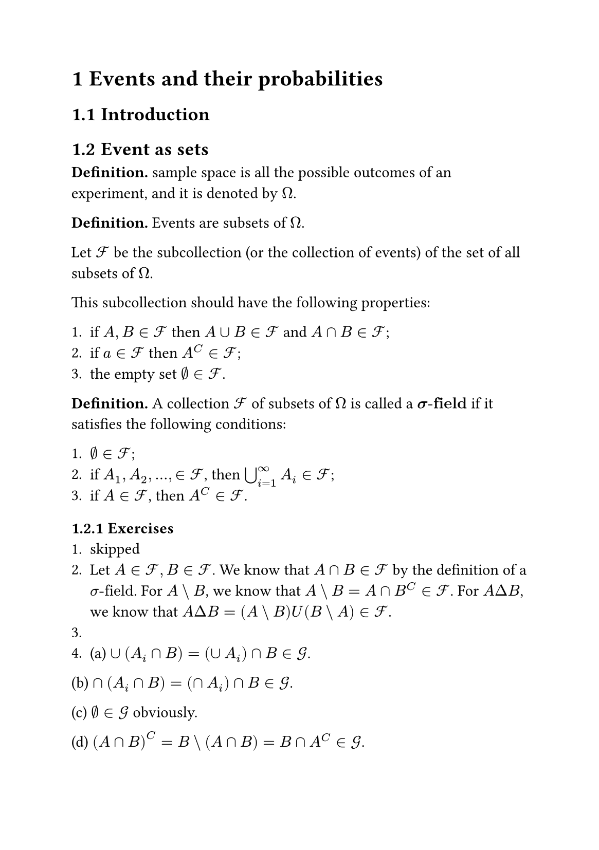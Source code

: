 #set page("a5")
#set heading(numbering: "1.1")
#set math.equation(numbering: "(1)")
= Events and their probabilities
== Introduction
== Event as sets
*Definition.* sample space is all the possible outcomes of an experiment, and it is denoted by $Omega$.

*Definition.* Events are subsets of $Omega$.

Let $cal(F)$ be the subcollection (or the collection of events) of the set of all subsets of $Omega$. 

This subcollection should have the following properties:

+ if $A, B in cal(F)$ then $A union B in cal(F)$ and $A sect B in cal(F)$;
+ if $a in cal(F)$ then $A^C in cal(F)$;
+ the empty set $emptyset in cal(F)$.

*Definition.* A collection $cal(F)$ of subsets of $Omega$ is called a $bold(sigma"-field")$ if it satisfies the following conditions:

+ $emptyset in cal(F)$;
+ if $A_1, A_2, dots, in cal(F)$, then $union.big_(i=1)^infinity A_i in cal(F)$;
+ if $A in cal(F)$, then $A^C in cal(F)$.


=== Exercises
1. skipped
2. Let $A in cal(F), B in cal(F)$. We know that $A sect B in cal(F)$ by the definition of a $sigma"-field"$. For $A backslash B$, we know that $A backslash B = A sect B^C in cal(F)$. For $A Delta B$, we know that $A Delta B = (A backslash B) U (B backslash A) in cal(F)$.
3. 
4. (a) $union (A_i sect B) = (union A_i) sect B in cal(G)$.

(b) $sect (A_i sect B) = (sect A_i) sect B in cal(G)$.

(c) $emptyset in cal(G)$ obviously.

(d) $(A sect B)^C = B backslash (A sect B) = B sect A^C in cal(G)$.

== Probability
*Definition.* A *probability measure* $PP$ on $(Omega, cal(F))$ is a function $PP: cal(F) arrow [0,1]$ statisfying

(a) $PP(emptyset) = 0, PP(Omega) = 1$;

(b) if $A_1, A_2, dots$ is a collection of disjoint members of $cal(F)$, in that $A_i sect A_j = emptyset$ for all pairs $i, j$ satisfying $i eq.not j$, then 

$ PP(union.big_(i=1)^infinity A_i) = sum_(i=1)^infinity PP(A_i). $

The triple $(Omega, cal(F), PP)$, comprising a set $Omega$, a $sigma"-field" cal(F)$ of subsets of $Omega$, and a probability measure $PP$ on $(Omega, cal(F)$), is called a probability space.


*Lemma.*\
(a) $PP(A^C) = 1-PP(A)$ \
(b) if $B supset.eq A "then" PP(B) = PP(A) + P(B backslash A) gt.eq PP(A)$,\
(c) $PP(A union B) = PP(A) + PP(B) - PP(A sect B)$,\
(d) *(inclusion-exclusion principle)* more generally, if $A_1, A_2, dots, A_n$ are events, then 
$ PP(union.big_(i=1)^n A_i) &= sum_i PP(A_i) - sum_(i lt j) PP(A_i sect A_j) + sum_(i<j<k) PP(A_i sect A_j sect A_k) \ &- dots  + (-1)^(n+1) PP(A_1 sect A_2 sect dots sect A_n) $

== conditional probability
*Lemma.* Let $B_1, B_2, dots, B_n$ be a partition of $Omega$ such that $PP(B_i) > 0$ for all $i$. Then $ PP(A) = sum_(i=1)^n PP(A|B_i)PP(B_i) $.

== Independence
*Definition.* Events $A$ and $B$ are called *independent* if $ PP(A sect B) =PP(A)PP(B) $. More generally, a family ${A_i: i in I}$ is called *independent* if $ PP(sect.big_(i in J) A_i) = product_(i in J) PP(A_i) $ for all finite subsets $J$ of $I$.

== Completeness and Product Spaces


